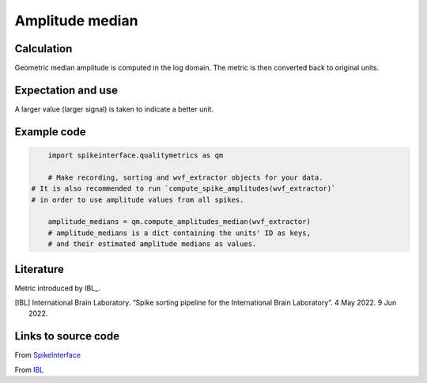 Amplitude median
================

Calculation
-----------

Geometric median amplitude is computed in the log domain.
The metric is then converted back to original units.

Expectation and use
-------------------

A larger value (larger signal) is taken to indicate a better unit.


Example code
------------

.. code-block:: python

	import spikeinterface.qualitymetrics as qm

	# Make recording, sorting and wvf_extractor objects for your data.
    # It is also recommended to run `compute_spike_amplitudes(wvf_extractor)`
    # in order to use amplitude values from all spikes.

	amplitude_medians = qm.compute_amplitudes_median(wvf_extractor)
	# amplitude_medians is a dict containing the units' ID as keys,
	# and their estimated amplitude medians as values.

Literature
----------

Metric introduced by IBL_.

.. [IBL] International Brain Laboratory. “Spike sorting pipeline for the International Brain Laboratory”. 4 May 2022. 9 Jun 2022. 


Links to source code
--------------------

From `SpikeInterface <https://github.com/SpikeInterface/spikeinterface/blob/master/spikeinterface/qualitymetrics/misc_metrics.py#L491/>`_

From `IBL <https://github.com/int-brain-lab/ibllib/blob/2e1f91c622ba8dbd04fc53946c185c99451ce5d6/brainbox/metrics/single_units.py>`_
